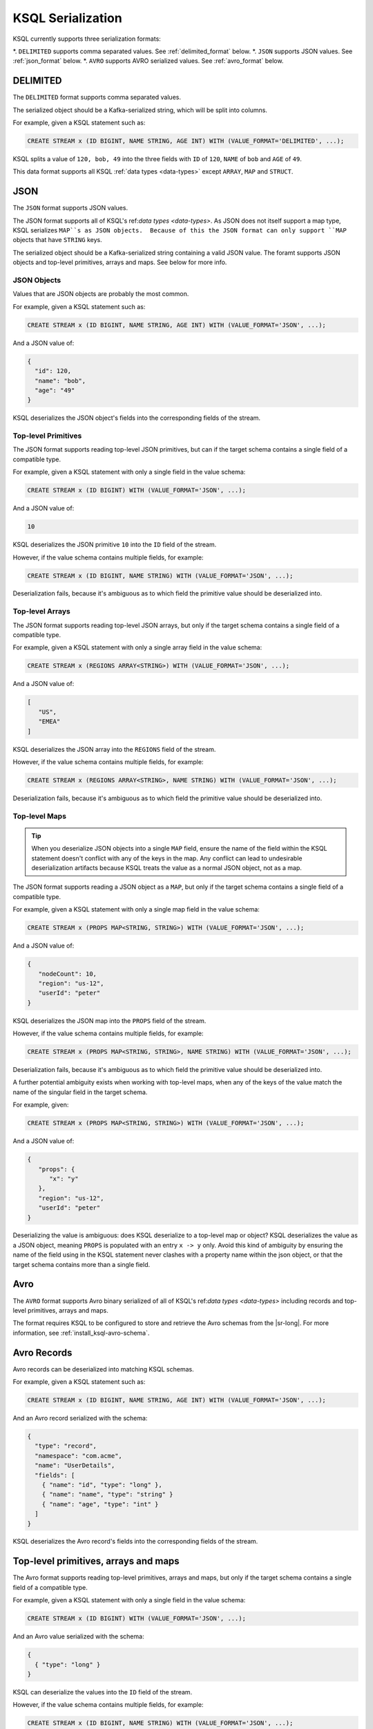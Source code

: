 .. _ksql_serialization:

KSQL Serialization
==================

KSQL currently supports three serialization formats:

*. ``DELIMITED`` supports comma separated values. See :ref:`delimited_format` below.
*. ``JSON`` supports JSON values. See :ref:`json_format` below.
*. ``AVRO`` supports AVRO serialized values. See :ref:`avro_format` below.


.. _delimited_format

---------
DELIMITED
---------

The ``DELIMITED`` format supports comma separated values.

The serialized object should be a Kafka-serialized string, which will be split into columns.

For example, given a KSQL statement such as:

.. code:: sql

    CREATE STREAM x (ID BIGINT, NAME STRING, AGE INT) WITH (VALUE_FORMAT='DELIMITED', ...);

KSQL splits a value of ``120, bob, 49`` into the three fields with ``ID`` of ``120``,
``NAME`` of ``bob`` and ``AGE`` of ``49``.

This data format supports all KSQL :ref:`data types <data-types>` except ``ARRAY``, ``MAP`` and
``STRUCT``.

.. _json_format

----
JSON
----

The ``JSON`` format supports JSON values.

The JSON format supports all of KSQL's ref:`data types <data-types>`. As JSON does not itself
support a map type, KSQL serializes ``MAP``s as JSON objects.  Because of this the JSON format can
only support ``MAP`` objects that have ``STRING`` keys.

The serialized object should be a Kafka-serialized string containing a valid JSON value. The foramt
supports JSON objects and top-level primitives, arrays and maps. See below for more info.

JSON Objects
------------

Values that are JSON objects are probably the most common.

For example, given a KSQL statement such as:

.. code:: sql

    CREATE STREAM x (ID BIGINT, NAME STRING, AGE INT) WITH (VALUE_FORMAT='JSON', ...);

And a JSON value of:

.. code:: json

       {
         "id": 120,
         "name": "bob",
         "age": "49"
       }

KSQL deserializes the JSON object's fields into the corresponding fields of the stream.

Top-level Primitives
--------------------

The JSON format supports reading top-level JSON primitives, but can if the target schema contains
a single field of a compatible type.

For example, given a KSQL statement with only a single field in the value schema:

.. code:: sql

    CREATE STREAM x (ID BIGINT) WITH (VALUE_FORMAT='JSON', ...);

And a JSON value of:

.. code:: json

       10

KSQL deserializes the JSON primitive ``10`` into the ``ID`` field of the stream.

However, if the value schema contains multiple fields, for example:

.. code:: sql

    CREATE STREAM x (ID BIGINT, NAME STRING) WITH (VALUE_FORMAT='JSON', ...);

Deserialization fails, because it's ambiguous as to which field the primitive value should be
deserialized into.

Top-level Arrays
----------------

The JSON format supports reading top-level JSON arrays, but only if the target schema contains a
single field of a compatible type.

For example, given a KSQL statement with only a single array field in the value schema:

.. code:: sql

    CREATE STREAM x (REGIONS ARRAY<STRING>) WITH (VALUE_FORMAT='JSON', ...);

And a JSON value of:

.. code:: json

       [
          "US",
          "EMEA"
       ]

KSQL deserializes the JSON array into the ``REGIONS`` field of the stream.

However, if the value schema contains multiple fields, for example:

.. code:: sql

    CREATE STREAM x (REGIONS ARRAY<STRING>, NAME STRING) WITH (VALUE_FORMAT='JSON', ...);

Deserialization fails, because it's ambiguous as to which field the primitive value should be
deserialized into.

Top-level Maps
--------------

.. tip:: When you deserialize JSON objects into a single ``MAP`` field, ensure the name of the
         field within the KSQL statement doesn't conflict with any of the keys in the map.
         Any conflict can lead to undesirable deserialization artifacts because KSQL treats the
         value as a normal JSON object, not as a map.

The JSON format supports reading a JSON object as a ``MAP``, but only if the target schema contains
a single field of a compatible type.

For example, given a KSQL statement with only a single map field in the value schema:

.. code:: sql

    CREATE STREAM x (PROPS MAP<STRING, STRING>) WITH (VALUE_FORMAT='JSON', ...);

And a JSON value of:

.. code:: json

       {
          "nodeCount": 10,
          "region": "us-12",
          "userId": "peter"
       }

KSQL deserializes the JSON map into the ``PROPS`` field of the stream.

However, if the value schema contains multiple fields, for example:

.. code:: sql

    CREATE STREAM x (PROPS MAP<STRING, STRING>, NAME STRING) WITH (VALUE_FORMAT='JSON', ...);

Deserialization fails, because it's ambiguous as to which field the primitive value should be
deserialized into.

A further potential ambiguity exists when working with top-level maps, when any of the keys of the
value match the name of the singular field in the target schema.

For example, given:

.. code:: sql

    CREATE STREAM x (PROPS MAP<STRING, STRING>) WITH (VALUE_FORMAT='JSON', ...);

And a JSON value of:

.. code:: json

       {
          "props": {
             "x": "y"
          },
          "region": "us-12",
          "userId": "peter"
       }

Deserializing the value is ambiguous: does KSQL deserialize to a top-level map or object? KSQL
deserializes the value as a JSON object, meaning ``PROPS`` is populated with an entry ``x -> y``
only.  Avoid this kind of ambiguity by ensuring the name of the field using in the KSQL statement
never clashes with a property name within the json object, or that the target schema contains more
than a single field.

.. _avro_format

----
Avro
----

The ``AVRO`` format supports Avro binary serialized of all of KSQL's ref:`data types <data-types>`
including records and top-level primitives, arrays and maps.

The format requires KSQL to be configured to store and retrieve the Avro schemas from the |sr-long|.
For more information, see :ref:`install_ksql-avro-schema`.

------------
Avro Records
------------

Avro records can be deserialized into matching KSQL schemas.

For example, given a KSQL statement such as:

.. code:: sql

    CREATE STREAM x (ID BIGINT, NAME STRING, AGE INT) WITH (VALUE_FORMAT='JSON', ...);

And an Avro record serialized with the schema:

.. code:: json

       {
         "type": "record",
         "namespace": "com.acme",
         "name": "UserDetails",
         "fields": [
           { "name": "id", "type": "long" },
           { "name": "name", "type": "string" }
           { "name": "age", "type": "int" }
         ]
       }

KSQL deserializes the Avro record's fields into the corresponding fields of the stream.

-------------------------------------
Top-level primitives, arrays and maps
-------------------------------------

The Avro format supports reading top-level primitives, arrays and maps, but only if the target
schema contains a single field of a compatible type.

For example, given a KSQL statement with only a single field in the value schema:

.. code:: sql

    CREATE STREAM x (ID BIGINT) WITH (VALUE_FORMAT='JSON', ...);

And an Avro value serialized with the schema:

.. code:: json

       {
         { "type": "long" }
       }

KSQL can deserialize the values into the ``ID`` field of the stream.

However, if the value schema contains multiple fields, for example:

.. code:: sql

    CREATE STREAM x (ID BIGINT, NAME STRING) WITH (VALUE_FORMAT='JSON', ...);

Deserialization fails, because it's ambiguous as to which field the primitive value should be
deserialized into.

